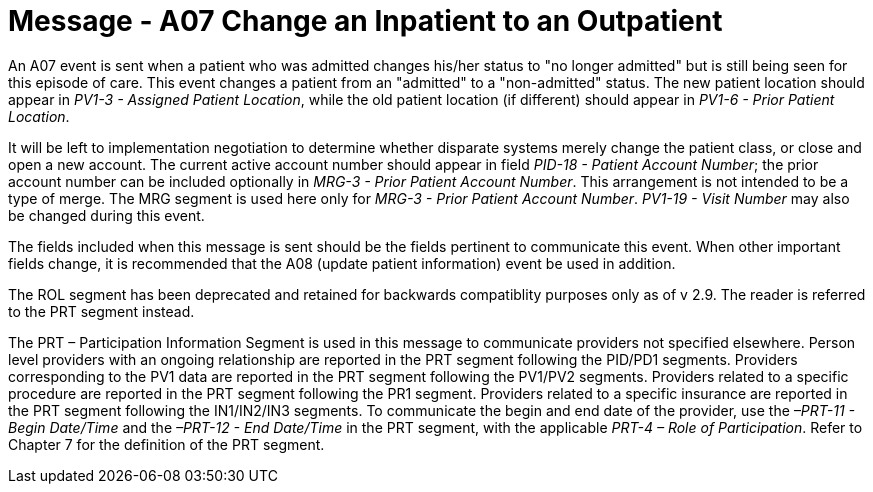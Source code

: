 = Message - A07 Change an Inpatient to an Outpatient
:v291_section: "3.3.7"
:v2_section_name: "ADT/ACK - Change an Inpatient to an Outpatient (Event A07)"
:generated: "Thu, 01 Aug 2024 15:25:17 -0600"

An A07 event is sent when a patient who was admitted changes his/her status to "no longer admitted" but is still being seen for this episode of care. This event changes a patient from an "admitted" to a "non-admitted" status. The new patient location should appear in _PV1-3 - Assigned Patient Location_, while the old patient location (if different) should appear in _PV1-6 - Prior Patient Location_.

It will be left to implementation negotiation to determine whether disparate systems merely change the patient class, or close and open a new account. The current active account number should appear in field _PID-18 - Patient Account Number_; the prior account number can be included optionally in _MRG-3 - Prior Patient Account Number_. This arrangement is not intended to be a type of merge. The MRG segment is used here only for _MRG-3 - Prior Patient Account Number_. _PV1-19 - Visit Number_ may also be changed during this event.

The fields included when this message is sent should be the fields pertinent to communicate this event. When other important fields change, it is recommended that the A08 (update patient information) event be used in addition.

The ROL segment has been deprecated and retained for backwards compatiblity purposes only as of v 2.9. The reader is referred to the PRT segment instead.

The PRT – Participation Information Segment is used in this message to communicate providers not specified elsewhere. Person level providers with an ongoing relationship are reported in the PRT segment following the PID/PD1 segments. Providers corresponding to the PV1 data are reported in the PRT segment following the PV1/PV2 segments. Providers related to a specific procedure are reported in the PRT segment following the PR1 segment. Providers related to a specific insurance are reported in the PRT segment following the IN1/IN2/IN3 segments. To communicate the begin and end date of the provider, use the _–PRT-11 - Begin Date/Time_ and the _–PRT-12 - End Date/Time_ in the PRT segment, with the applicable _PRT-4 – Role of Participation_. Refer to Chapter 7 for the definition of the PRT segment.

[tabset]








